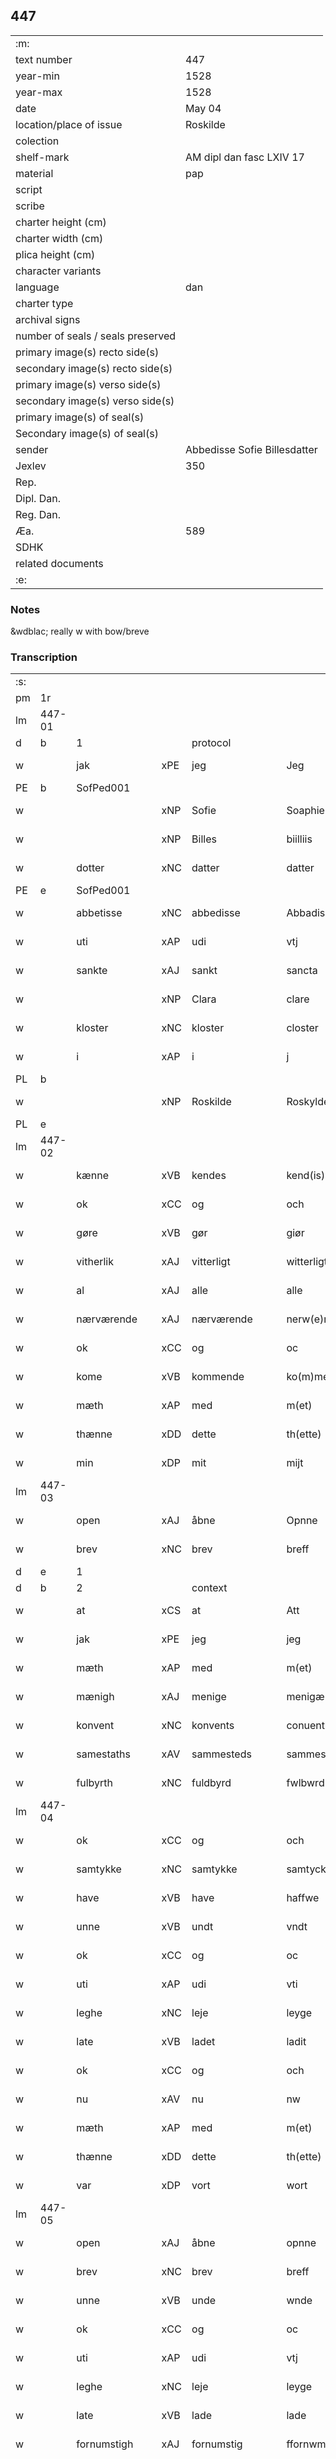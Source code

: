 ** 447

| :m:                               |                              |
| text number                       | 447                          |
| year-min                          | 1528                         |
| year-max                          | 1528                         |
| date                              | May 04                       |
| location/place of issue           | Roskilde                     |
| colection                         |                              |
| shelf-mark                        | AM dipl dan fasc LXIV 17     |
| material                          | pap                          |
| script                            |                              |
| scribe                            |                              |
| charter height (cm)               |                              |
| charter width (cm)                |                              |
| plica height (cm)                 |                              |
| character variants                |                              |
| language                          | dan                          |
| charter type                      |                              |
| archival signs                    |                              |
| number of seals / seals preserved |                              |
| primary image(s) recto side(s)    |                              |
| secondary image(s) recto side(s)  |                              |
| primary image(s) verso side(s)    |                              |
| secondary image(s) verso side(s)  |                              |
| primary image(s) of seal(s)       |                              |
| Secondary image(s) of seal(s)     |                              |
| sender                            | Abbedisse Sofie Billesdatter |
| Jexlev                            | 350                          |
| Rep.                              |                              |
| Dipl. Dan.                        |                              |
| Reg. Dan.                         |                              |
| Æa.                               | 589                          |
| SDHK                              |                              |
| related documents                 |                              |
| :e:                               |                              |

*** Notes
&wdblac; really w with bow/breve


*** Transcription
| :s: |        |               |     |               |   |                       |               |   |   |   |                 |     |   |   |    |               |          |          |  |    |    |    |    |
| pm  |     1r |               |     |               |   |                       |               |   |   |   |                 |     |   |   |    |               |          |          |  |    |    |    |    |
| lm  | 447-01 |               |     |               |   |                       |               |   |   |   |                 |     |   |   |    |               |          |          |  |    |    |    |    |
| d   | b      | 1             |     | protocol      |   |                       |               |   |   |   |                 |     |   |   |    |               |          |          |  |    |    |    |    |
| w   |        | jak           | xPE | jeg           |   | Jeg                   | Jeg           |   |   |   |                 | dan |   |   |    |        447-01 | 1:protocol |          |  |    |    |    |    |
| PE  |      b | SofPed001     |     |               |   |                       |               |   |   |   |                 |     |   |   |    |               |          |          |  |    |    |    |    |
| w   |        |               | xNP | Sofie         |   | Soaphie               | oaphie       |   |   |   |                 | dan |   |   |    |        447-01 | 1:protocol |          |  |2140|    |    |    |
| w   |        |               | xNP | Billes        |   | biilliis              | biillii      |   |   |   |                 | dan |   |   |    |        447-01 | 1:protocol |          |  |2140|    |    |    |
| w   |        | dotter        | xNC | datter        |   | datter                | datter        |   |   |   |                 | dan |   |   |    |        447-01 | 1:protocol |          |  |2140|    |    |    |
| PE  |      e | SofPed001     |     |               |   |                       |               |   |   |   |                 |     |   |   |    |               |          |          |  |    |    |    |    |
| w   |        | abbetisse     | xNC | abbedisse     |   | Abbadisee             | Abbadiſee     |   |   |   |                 | dan |   |   |    |        447-01 | 1:protocol |          |  |    |    |    |    |
| w   |        | uti           | xAP | udi           |   | vtj                   | vtj           |   |   |   |                 | dan |   |   |    |        447-01 | 1:protocol |          |  |    |    |    |    |
| w   |        | sankte        | xAJ | sankt         |   | sancta                | ſancta        |   |   |   |                 | dan |   |   |    |        447-01 | 1:protocol |          |  |    |    |    |    |
| w   |        |               | xNP | Clara         |   | clare                 | claꝛe         |   |   |   |                 | dan |   |   |    |        447-01 | 1:protocol |          |  |    |    |    |    |
| w   |        | kloster       | xNC | kloster       |   | closter               | cloſteꝛ       |   |   |   |                 | dan |   |   |    |        447-01 | 1:protocol |          |  |    |    |    |    |
| w   |        | i             | xAP | i             |   | j                     | ȷ             |   |   |   |                 | dan |   |   |    |        447-01 | 1:protocol |          |  |    |    |    |    |
| PL  |      b |               |     |               |   |                       |               |   |   |   |                 |     |   |   |    |               |          |          |  |    |    |    |    |
| w   |        |               | xNP | Roskilde      |   | Roskylde              | Roſkylde      |   |   |   |                 | dan |   |   |    |        447-01 | 1:protocol |          |  |    |    |2004|    |
| PL  |      e |               |     |               |   |                       |               |   |   |   |                 |     |   |   |    |               |          |          |  |    |    |    |    |
| lm  | 447-02 |               |     |               |   |                       |               |   |   |   |                 |     |   |   |    |               |          |          |  |    |    |    |    |
| w   |        | kænne         | xVB | kendes        |   | kend(is)              | ken          |   |   |   |                 | dan |   |   |    |        447-02 | 1:protocol |          |  |    |    |    |    |
| w   |        | ok            | xCC | og            |   | och                   | och           |   |   |   |                 | dan |   |   |    |        447-02 | 1:protocol |          |  |    |    |    |    |
| w   |        | gøre          | xVB | gør           |   | giør                  | giøꝛ          |   |   |   |                 | dan |   |   |    |        447-02 | 1:protocol |          |  |    |    |    |    |
| w   |        | vitherlik     | xAJ | vitterligt    |   | witterligt            | witteꝛligt    |   |   |   |                 | dan |   |   |    |        447-02 | 1:protocol |          |  |    |    |    |    |
| w   |        | al            | xAJ | alle          |   | alle                  | alle          |   |   |   |                 | dan |   |   |    |        447-02 | 1:protocol |          |  |    |    |    |    |
| w   |        | nærværende    | xAJ | nærværende    |   | nerw(e)rind(e)        | neꝛwꝛin     |   |   |   |                 | dan |   |   |    |        447-02 | 1:protocol |          |  |    |    |    |    |
| w   |        | ok            | xCC | og            |   | oc                    | oc            |   |   |   |                 | dan |   |   |    |        447-02 | 1:protocol |          |  |    |    |    |    |
| w   |        | kome          | xVB | kommende      |   | ko(m)mend(e)          | ko̅men        |   |   |   |                 | dan |   |   |    |        447-02 | 1:protocol |          |  |    |    |    |    |
| w   |        | mæth          | xAP | med           |   | m(et)                 | mꝫ            |   |   |   |                 | dan |   |   |    |        447-02 | 1:protocol |          |  |    |    |    |    |
| w   |        | thænne        | xDD | dette         |   | th(ette)              | thꝫͤ           |   |   |   |                 | dan |   |   |    |        447-02 | 1:protocol |          |  |    |    |    |    |
| w   |        | min           | xDP | mit           |   | mijt                  | mijt          |   |   |   |                 | dan |   |   |    |        447-02 | 1:protocol |          |  |    |    |    |    |
| lm  | 447-03 |               |     |               |   |                       |               |   |   |   |                 |     |   |   |    |               |          |          |  |    |    |    |    |
| w   |        | open          | xAJ | åbne          |   | Opnne                 | Opnne         |   |   |   |                 | dan |   |   |    |        447-03 | 1:protocol |          |  |    |    |    |    |
| w   |        | brev          | xNC | brev          |   | breff                 | bꝛeff         |   |   |   |                 | dan |   |   |    |        447-03 | 1:protocol |          |  |    |    |    |    |
| d   | e      | 1             |     |               |   |                       |               |   |   |   |                 |     |   |   |    |               |          |          |  |    |    |    |    |
| d   | b      | 2             |     | context       |   |                       |               |   |   |   |                 |     |   |   |    |               |          |          |  |    |    |    |    |
| w   |        | at            | xCS | at            |   | Att                   | Att           |   |   |   |                 | dan |   |   |    |        447-03 | 2:context |          |  |    |    |    |    |
| w   |        | jak           | xPE | jeg           |   | jeg                   | ȷeg           |   |   |   |                 | dan |   |   |    |        447-03 | 2:context |          |  |    |    |    |    |
| w   |        | mæth          | xAP | med           |   | m(et)                 | mꝫ            |   |   |   |                 | dan |   |   |    |        447-03 | 2:context |          |  |    |    |    |    |
| w   |        | mænigh        | xAJ | menige        |   | menigæ                | menigæ        |   |   |   |                 | dan |   |   |    |        447-03 | 2:context |          |  |    |    |    |    |
| w   |        | konvent       | xNC | konvents      |   | conuentz              | conŭentz      |   |   |   |                 | dan |   |   |    |        447-03 | 2:context |          |  |    |    |    |    |
| w   |        | samestaths    | xAV | sammesteds    |   | sammestedtz           | ſammeſtedtz   |   |   |   |                 | dan |   |   |    |        447-03 | 2:context |          |  |    |    |    |    |
| w   |        | fulbyrth      | xNC | fuldbyrd      |   | fwlbwrd(is)           | fwlbwꝛdꝭ      |   |   |   |                 | dan |   |   |    |        447-03 | 2:context |          |  |    |    |    |    |
| lm  | 447-04 |               |     |               |   |                       |               |   |   |   |                 |     |   |   |    |               |          |          |  |    |    |    |    |
| w   |        | ok            | xCC | og            |   | och                   | och           |   |   |   |                 | dan |   |   |    |        447-04 | 2:context |          |  |    |    |    |    |
| w   |        | samtykke      | xNC | samtykke      |   | samtycke              | ſamtÿcke      |   |   |   |                 | dan |   |   |    |        447-04 | 2:context |          |  |    |    |    |    |
| w   |        | have          | xVB | have          |   | haffwe                | haffwe        |   |   |   |                 | dan |   |   |    |        447-04 | 2:context |          |  |    |    |    |    |
| w   |        | unne          | xVB | undt          |   | vndt                  | vndt          |   |   |   |                 | dan |   |   |    |        447-04 | 2:context |          |  |    |    |    |    |
| w   |        | ok            | xCC | og            |   | oc                    | oc            |   |   |   |                 | dan |   |   |    |        447-04 | 2:context |          |  |    |    |    |    |
| w   |        | uti           | xAP | udi           |   | vti                   | vti           |   |   |   |                 | dan |   |   | =  |        447-04 | 2:context |          |  |    |    |    |    |
| w   |        | leghe         | xNC | leje          |   | leyge                 | leÿge         |   |   |   |                 | dan |   |   | == |        447-04 | 2:context |          |  |    |    |    |    |
| w   |        | late          | xVB | ladet         |   | ladit                 | ladit         |   |   |   |                 | dan |   |   |    |        447-04 | 2:context |          |  |    |    |    |    |
| w   |        | ok            | xCC | og            |   | och                   | och           |   |   |   |                 | dan |   |   |    |        447-04 | 2:context |          |  |    |    |    |    |
| w   |        | nu            | xAV | nu            |   | nw                    | n            |   |   |   |                 | dan |   |   |    |        447-04 | 2:context |          |  |    |    |    |    |
| w   |        | mæth          | xAP | med           |   | m(et)                 | mꝫ            |   |   |   |                 | dan |   |   |    |        447-04 | 2:context |          |  |    |    |    |    |
| w   |        | thænne        | xDD | dette         |   | th(ette)              | thꝫͤ           |   |   |   |                 | dan |   |   |    |        447-04 | 2:context |          |  |    |    |    |    |
| w   |        | var           | xDP | vort          |   | wort                  | woꝛt          |   |   |   |                 | dan |   |   |    |        447-04 | 2:context |          |  |    |    |    |    |
| lm  | 447-05 |               |     |               |   |                       |               |   |   |   |                 |     |   |   |    |               |          |          |  |    |    |    |    |
| w   |        | open          | xAJ | åbne          |   | opnne                 | opnne         |   |   |   |                 | dan |   |   |    |        447-05 | 2:context |          |  |    |    |    |    |
| w   |        | brev          | xNC | brev          |   | breff                 | bꝛeff         |   |   |   |                 | dan |   |   |    |        447-05 | 2:context |          |  |    |    |    |    |
| w   |        | unne          | xVB | unde          |   | wnde                  | wnde          |   |   |   |                 | dan |   |   |    |        447-05 | 2:context |          |  |    |    |    |    |
| w   |        | ok            | xCC | og            |   | oc                    | oc            |   |   |   |                 | dan |   |   |    |        447-05 | 2:context |          |  |    |    |    |    |
| w   |        | uti           | xAP | udi           |   | vtj                   | vtj           |   |   |   |                 | dan |   |   |    |        447-05 | 2:context |          |  |    |    |    |    |
| w   |        | leghe         | xNC | leje          |   | leyge                 | leÿge         |   |   |   |                 | dan |   |   |    |        447-05 | 2:context |          |  |    |    |    |    |
| w   |        | late          | xVB | lade          |   | lade                  | lade          |   |   |   |                 | dan |   |   |    |        447-05 | 2:context |          |  |    |    |    |    |
| w   |        | fornumstigh   | xAJ | fornumstig    |   | ffornwmstig           | ffoꝛnwmſtig   |   |   |   |                 | dan |   |   |    |        447-05 | 2:context |          |  |    |    |    |    |
| w   |        | man           | xNC | mand          |   | ma(n)dt               | ma̅dt          |   |   |   |                 | dan |   |   |    |        447-05 | 2:context |          |  |    |    |    |    |
| PE  |      b | JepNie002     |     |               |   |                       |               |   |   |   |                 |     |   |   |    |               |          |          |  |    |    |    |    |
| w   |        |               | xNP | Jep           |   | Jep                   | Jep           |   |   |   |                 | dan |   |   |    |        447-05 | 2:context |          |  |2141|    |    |    |
| w   |        |               | xNP | Nielsen       |   | nielsse(n)n           | nielße̅n       |   |   |   |                 | dan |   |   |    |        447-05 | 2:context |          |  |2141|    |    |    |
| PE  |      e | JepNie002     |     |               |   |                       |               |   |   |   |                 |     |   |   |    |               |          |          |  |    |    |    |    |
| lm  | 447-06 |               |     |               |   |                       |               |   |   |   |                 |     |   |   |    |               |          |          |  |    |    |    |    |
| w   |        | burghemæstere | xNC | borgmester    |   | borgem(e)st(e)r       | boꝛgem̅ſtꝛ     |   |   |   |                 | dan |   |   |    |        447-06 | 2:context |          |  |    |    |    |    |
| w   |        | i             | xAP | i             |   | i                     | i             |   |   |   |                 | dan |   |   |    |        447-06 | 2:context |          |  |    |    |    |    |
| PL  |      b |               |     |               |   |                       |               |   |   |   |                 |     |   |   |    |               |          |          |  |    |    |    |    |
| w   |        |               | xNP | Malmø         |   | malmø                 | malmø         |   |   |   |                 | dan |   |   |    |        447-06 | 2:context |          |  |    |    |2005|    |
| PL  |      e |               |     |               |   |                       |               |   |   |   |                 |     |   |   |    |               |          |          |  |    |    |    |    |
| w   |        | han           | xPE | hans          |   | hans                  | han          |   |   |   |                 | dan |   |   |    |        447-06 | 2:context |          |  |    |    |    |    |
| w   |        | husfrue       | xNC | husfrue       |   | hwsfrwe               | hwſfꝛwe       |   |   |   |                 | dan |   |   |    |        447-06 | 2:context |          |  |    |    |    |    |
| PE  |      b | EliXxx001     |     |               |   |                       |               |   |   |   |                 |     |   |   |    |               |          |          |  |    |    |    |    |
| w   |        |               | xNP | Elisabet      |   | elissabet             | elißabet      |   |   |   |                 | dan |   |   |    |        447-06 | 2:context |          |  |2142|    |    |    |
| PE  |      e | EliXxx001     |     |               |   |                       |               |   |   |   |                 |     |   |   |    |               |          |          |  |    |    |    |    |
| w   |        | thæn          | xPE | deres         |   | ther(is)              | theꝛꝭ         |   |   |   |                 | dan |   |   |    |        447-06 | 2:context |          |  |    |    |    |    |
| w   |        | barn          | xNC | børn          |   | børnn(n)              | bøꝛnn̅         |   |   |   |                 | dan |   |   |    |        447-06 | 2:context |          |  |    |    |    |    |
| w   |        | ok            | xCC | og            |   | och                   | och           |   |   |   |                 | dan |   |   |    |        447-06 | 2:context |          |  |    |    |    |    |
| w   |        | al            | xAJ | alle          |   | alle                  | alle          |   |   |   |                 | dan |   |   |    |        447-06 | 2:context |          |  |    |    |    |    |
| lm  | 447-07 |               |     |               |   |                       |               |   |   |   |                 |     |   |   |    |               |          |          |  |    |    |    |    |
| w   |        | thæn          | xPE | deres         |   | ther(is)              | theꝛꝭ         |   |   |   |                 | dan |   |   |    |        447-07 | 2:context |          |  |    |    |    |    |
| w   |        | san           | xAJ | sande         |   | sande                 | ſande         |   |   |   |                 | dan |   |   |    |        447-07 | 2:context |          |  |    |    |    |    |
| w   |        | ok            | xCC | og            |   | och                   | och           |   |   |   |                 | dan |   |   |    |        447-07 | 2:context |          |  |    |    |    |    |
| w   |        | ræt           | xAJ | rette         |   | rette                 | ꝛette         |   |   |   |                 | dan |   |   |    |        447-07 | 2:context |          |  |    |    |    |    |
| w   |        | arving        | xNC | arvinge       |   | arffwinge             | aꝛffinge     |   |   |   |                 | dan |   |   |    |        447-07 | 2:context |          |  |    |    |    |    |
| w   |        | til           | xAP | til           |   | tiill                 | tiill         |   |   |   |                 | dan |   |   |    |        447-07 | 2:context |          |  |    |    |    |    |
| w   |        | evigh         | xAJ | evig          |   | euig                  | eŭig          |   |   |   |                 | dan |   |   |    |        447-07 | 2:context |          |  |    |    |    |    |
| w   |        | tith          | xNC | tid           |   | tiidt                 | tiidt         |   |   |   |                 | dan |   |   |    |        447-07 | 2:context |          |  |    |    |    |    |
| w   |        | thæn          | xAT | den           |   | thenn(em)             | thenn̅         |   |   |   |                 | dan |   |   |    |        447-07 | 2:context |          |  |    |    |    |    |
| w   |        | en            | xPI | ene           |   | enn(e)                | enn̅ͤ           |   |   |   |                 | dan |   |   |    |        447-07 | 2:context |          |  |    |    |    |    |
| w   |        | æfter         | xAP | efter         |   | effter                | effteꝛ        |   |   |   |                 | dan |   |   |    |        447-07 | 2:context |          |  |    |    |    |    |
| w   |        | thæn          | xAT | den           |   | then(n)               | then̅          |   |   |   |                 | dan |   |   |    |        447-07 | 2:context |          |  |    |    |    |    |
| lm  | 447-08 |               |     |               |   |                       |               |   |   |   |                 |     |   |   |    |               |          |          |  |    |    |    |    |
| w   |        | anner         | xPI | anden         |   | Andenn(n)             | Andenn̅        |   |   |   |                 | dan |   |   |    |        447-08 | 2:context |          |  |    |    |    |    |
| w   |        | en            | xNA | en            |   | Eenn(e)               | Eenn         |   |   |   |                 | dan |   |   |    |        447-08 | 2:context |          |  |    |    |    |    |
| w   |        | var           | xDP | vor           |   | wor                   | woꝛ           |   |   |   |                 | dan |   |   |    |        447-08 | 2:context |          |  |    |    |    |    |
| w   |        | kloster       | xNC | klosters      |   | closter(is)           | cloſteꝛꝭ      |   |   |   |                 | dan |   |   |    |        447-08 | 2:context |          |  |    |    |    |    |
| w   |        | ok            | xCC | og            |   | och                   | och           |   |   |   |                 | dan |   |   |    |        447-08 | 2:context |          |  |    |    |    |    |
| w   |        | konvent       | xNC | konvents      |   | conuent(is)           | conŭentꝭ      |   |   |   |                 | dan |   |   |    |        447-08 | 2:context |          |  |    |    |    |    |
| w   |        | garth         | xNC | gård          |   | gordt                 | goꝛdt         |   |   |   |                 | dan |   |   |    |        447-08 | 2:context |          |  |    |    |    |    |
| w   |        | hus           | xNC | hus           |   | hwss                  | hwſſ          |   |   |   |                 | dan |   |   |    |        447-08 | 2:context |          |  |    |    |    |    |
| w   |        | jorth         | xNC | jord          |   | jordt                 | ȷoꝛdt         |   |   |   |                 | dan |   |   |    |        447-08 | 2:context |          |  |    |    |    |    |
| w   |        | ok            | xCC | og            |   | oc                    | oc            |   |   |   |                 | dan |   |   |    |        447-08 | 2:context |          |  |    |    |    |    |
| w   |        | grund         | xNC | grund         |   | grwnd                 | grnd         |   |   |   |                 | dan |   |   |    |        447-08 | 2:context |          |  |    |    |    |    |
| lm  | 447-09 |               |     |               |   |                       |               |   |   |   |                 |     |   |   |    |               |          |          |  |    |    |    |    |
| w   |        | ligje         | xVB | liggende      |   | liggend(e)            | liggen       |   |   |   |                 | dan |   |   |    |        447-09 | 2:context |          |  |    |    |    |    |
| w   |        | væster        | xAV | vester        |   | west(er)              | weſt         |   |   |   |                 | dan |   |   |    |        447-09 | 2:context |          |  |    |    |    |    |
| w   |        | uti           | xAP | udi           |   | vtj                   | vtj           |   |   |   |                 | dan |   |   |    |        447-09 | 2:context |          |  |    |    |    |    |
| PL  |      b |               |     |               |   |                       |               |   |   |   |                 |     |   |   |    |               |          |          |  |    |    |    |    |
| w   |        |               | xNP | Malmø         |   | malmø                 | malmø         |   |   |   |                 | dan |   |   |    |        447-09 | 2:context |          |  |    |    |2006|    |
| PL  |      e |               |     |               |   |                       |               |   |   |   |                 |     |   |   |    |               |          |          |  |    |    |    |    |
| w   |        | østen         | xAV | østen         |   | østenn(n)             | øſtenn̅        |   |   |   |                 | dan |   |   |    |        447-09 | 2:context |          |  |    |    |    |    |
| w   |        | næst          | xAV | næst          |   | nest                  | neſt          |   |   |   |                 | dan |   |   |    |        447-09 | 2:context |          |  |    |    |    |    |
| w   |        | uptil         | xAP | optil         |   | optiill               | optiill       |   |   |   |                 | dan |   |   |    |        447-09 | 2:context |          |  |    |    |    |    |
| w   |        | sankte        | xAJ | sankt         |   | sancta                | ſancta        |   |   |   |                 | dan |   |   |    |        447-09 | 2:context |          |  |    |    |    |    |
| w   |        |               | xNP | Katherine     |   | kathe(ri)ne           | kathene      |   |   |   |                 | dan |   |   |    |        447-09 | 2:context |          |  |    |    |    |    |
| w   |        | garth         | xNC | gård          |   | gordt                 | goꝛdt         |   |   |   |                 | dan |   |   |    |        447-09 | 2:context |          |  |    |    |    |    |
| lm  | 447-10 |               |     |               |   |                       |               |   |   |   |                 |     |   |   |    |               |          |          |  |    |    |    |    |
| w   |        | ok            | xCC | og            |   | oc                    | oc            |   |   |   |                 | dan |   |   |    |        447-10 | 2:context |          |  |    |    |    |    |
| w   |        | halde         | xVB | holder        |   | holler                | holler        |   |   |   |                 | dan |   |   |    |        447-10 | 2:context |          |  |    |    |    |    |
| w   |        | uti           | xAP | udi           |   | vtj                   | vtj           |   |   |   |                 | dan |   |   |    |        447-10 | 2:context |          |  |    |    |    |    |
| w   |        | sunner        | xAJ | sønder        |   | synn(er)              | ſynn         |   |   |   |                 | dan |   |   |    |        447-10 | 2:context |          |  |    |    |    |    |
| w   |        | længth        | xNC | længde        |   | lengdt                | lengdt        |   |   |   |                 | dan |   |   |    |        447-10 | 2:context |          |  |    |    |    |    |
| w   |        | ok            | xCC | og            |   | oc                    | oc            |   |   |   |                 | dan |   |   |    |        447-10 | 2:context |          |  |    |    |    |    |
| w   |        | breth         | xNC | bredde        |   | bredt                 | bꝛedt         |   |   |   |                 | dan |   |   |    |        447-10 | 2:context |          |  |    |    |    |    |
| w   |        | æfter         | xAV | efter         |   | effther               | effther       |   |   |   |                 | dan |   |   |    |        447-10 | 2:context |          |  |    |    |    |    |
| w   |        | sum           | xAV | som           |   | ssom                  | ßo           |   |   |   |                 | dan |   |   |    |        447-10 | 2:context |          |  |    |    |    |    |
| w   |        | thæn          | xAT | de            |   | the                   | the           |   |   |   |                 | dan |   |   |    |        447-10 | 2:context |          |  |    |    |    |    |
| w   |        | gamel         | xAJ | gamle         |   | gamle                 | gamle         |   |   |   |                 | dan |   |   |    |        447-10 | 2:context |          |  |    |    |    |    |
| w   |        | brev          | xNC | brev          |   | breff                 | bꝛeff         |   |   |   |                 | dan |   |   |    |        447-10 | 2:context |          |  |    |    |    |    |
| lm  | 447-11 |               |     |               |   |                       |               |   |   |   |                 |     |   |   |    |               |          |          |  |    |    |    |    |
| w   |        | thær          | xAV | der           |   | th(e)r                | th̅ꝛ           |   |   |   |                 | dan |   |   |    |        447-11 | 2:context |          |  |    |    |    |    |
| w   |        | upa           | xAP | opå           |   | wppaa                 | wppaa         |   |   |   |                 | dan |   |   |    |        447-11 | 2:context |          |  |    |    |    |    |
| w   |        | gøre          | xVB | gård          |   | giord                 | gioꝛd         |   |   |   |                 | dan |   |   |    |        447-11 | 2:context |          |  |    |    |    |    |
| w   |        | være          | xVB | ere           |   | ær(e)                 | ær           |   |   |   |                 | dan |   |   |    |        447-11 | 2:context |          |  |    |    |    |    |
| w   |        | ytermere      | xAJ | ydermere      |   | yd(er)mer(e)          | ÿdmeꝛ       |   |   |   |                 | dan |   |   |    |        447-11 | 2:context |          |  |    |    |    |    |
| w   |        | innehalde     | xVB | indeholder    |   | Indeholler            | Indeholleꝛ    |   |   |   |                 | dan |   |   |    |        447-11 | 2:context |          |  |    |    |    |    |
| w   |        | utvise        | xVB | udvise        |   | vtuise                | vtŭiſe        |   |   |   |                 | dan |   |   |    |        447-11 | 2:context |          |  |    |    |    |    |
| w   |        | ok            | xCC | og            |   | oc                    | oc            |   |   |   |                 | dan |   |   |    |        447-11 | 2:context |          |  |    |    |    |    |
| w   |        | forklare      | xVB | forklarer     |   | forclar(er)           | foꝛclaꝛ      |   |   |   |                 | dan |   |   |    |        447-11 | 2:context |          |  |    |    |    |    |
| w   |        | vither        | xAP | ved           |   | vedt                  | vedt          |   |   |   |                 | dan |   |   |    |        447-11 | 2:context |          |  |    |    |    |    |
| w   |        | svadan        | xAJ | sådanne       |   | sodann(ne)            | ſodann̅ͤ        |   |   |   |                 | dan |   |   |    |        447-11 | 2:context |          |  |    |    |    |    |
| lm  | 447-12 |               |     |               |   |                       |               |   |   |   |                 |     |   |   |    |               |          |          |  |    |    |    |    |
| w   |        | fororth       | xNC | forord        |   | forordt               | foꝛoꝛdt       |   |   |   |                 | dan |   |   |    |        447-12 | 2:context |          |  |    |    |    |    |
| w   |        | artikel       | xNC | artikel       |   | Artyckle              | Aꝛtÿckle      |   |   |   |                 | dan |   |   |    |        447-12 | 2:context |          |  |    |    |    |    |
| w   |        | ok            | xCC | og            |   | oc                    | oc            |   |   |   |                 | dan |   |   |    |        447-12 | 2:context |          |  |    |    |    |    |
| w   |        | vilkor        | xNC | vilkår        |   | wiilkor               | wiilkoꝛ       |   |   |   |                 | dan |   |   |    |        447-12 | 2:context |          |  |    |    |    |    |
| w   |        | sum           | xRP | som           |   | som                   | ſo           |   |   |   |                 | dan |   |   |    |        447-12 | 2:context |          |  |    |    |    |    |
| w   |        | hær           | xAV | her           |   | h(er)                 | h            |   |   |   |                 | dan |   |   |    |        447-12 | 2:context |          |  |    |    |    |    |
| w   |        | æfter         | xAV | efter         |   | effth(e)r             | effth̅ꝛ        |   |   |   |                 | dan |   |   |    |        447-12 | 2:context |          |  |    |    |    |    |
| w   |        | fylghje       | xVB | følger        |   | folger                | folgeꝛ        |   |   |   |                 | dan |   |   |    |        447-12 | 2:context |          |  |    |    |    |    |
| w   |        | fyrst         | xAV | først         |   | fførst                | fføꝛſt        |   |   |   |                 | dan |   |   |    |        447-12 | 2:context |          |  |    |    |    |    |
| w   |        | at            | xCS | at            |   | At                    | At            |   |   |   |                 | dan |   |   |    |        447-12 | 2:context |          |  |    |    |    |    |
| w   |        | fornævnd      | xAJ | fornævnte     |   | for(nefnde)           | foꝛᷠᷠͤ           |   |   |   | bar over nn-sup | dan |   |   |    |        447-12 | 2:context |          |  |    |    |    |    |
| lm  | 447-13 |               |     |               |   |                       |               |   |   |   |                 |     |   |   |    |               |          |          |  |    |    |    |    |
| PE  |      b | JepNie002     |     |               |   |                       |               |   |   |   |                 |     |   |   |    |               |          |          |  |    |    |    |    |
| w   |        |               | xNP | Jep           |   | Jep                   | Jep           |   |   |   |                 | dan |   |   |    |        447-13 | 2:context |          |  |2143|    |    |    |
| w   |        |               | xNP | Nielsen       |   | nielsss(e)nn          | nielſß̅nn      |   |   |   |                 | dan |   |   |    |        447-13 | 2:context |          |  |2143|    |    |    |
| PE  |      e | JepNie002     |     |               |   |                       |               |   |   |   |                 |     |   |   |    |               |          |          |  |    |    |    |    |
| w   |        | han           | xPE | hans          |   | hans                  | han          |   |   |   |                 | dan |   |   |    |        447-13 | 2:context |          |  |    |    |    |    |
| w   |        | husfrue       | xNC | husfrue       |   | hwsfrue               | hwſfꝛŭe       |   |   |   |                 | dan |   |   |    |        447-13 | 2:context |          |  |    |    |    |    |
| w   |        | barn          | xNC | børn          |   | børnn(n)              | bøꝛnn        |   |   |   |                 | dan |   |   |    |        447-13 | 2:context |          |  |    |    |    |    |
| w   |        | ok            | xCC | og            |   | oc                    | oc            |   |   |   |                 | dan |   |   |    |        447-13 | 2:context |          |  |    |    |    |    |
| w   |        | forberørd     | xAJ | forberørte    |   | forberørde            | foꝛbeꝛøꝛde    |   |   |   |                 | dan |   |   |    |        447-13 | 2:context |          |  |    |    |    |    |
| w   |        | arving        | xNC | arvinge       |   | Arffwinge             | Aꝛffwinge     |   |   |   |                 | dan |   |   |    |        447-13 | 2:context |          |  |    |    |    |    |
| w   |        | thæn          | xAT | den           |   | th(e)nn               | thn̅n          |   |   |   |                 | dan |   |   |    |        447-13 | 2:context |          |  |    |    |    |    |
| w   |        | en            | xPI | ene           |   | enn(ne)               | enn̅ͤ           |   |   |   |                 | dan |   |   |    |        447-13 | 2:context |          |  |    |    |    |    |
| lm  | 447-14 |               |     |               |   |                       |               |   |   |   |                 |     |   |   |    |               |          |          |  |    |    |    |    |
| w   |        | æfter         | xAP | efter         |   | effth(e)r             | effth̅ꝛ        |   |   |   |                 | dan |   |   |    |        447-14 | 2:context |          |  |    |    |    |    |
| w   |        | thæn          | xAT | den           |   | th(e)nn               | thnn̅          |   |   |   |                 | dan |   |   |    |        447-14 | 2:context |          |  |    |    |    |    |
| w   |        | anner         | xPI | anden         |   | Andenn(n)             | Andenn       |   |   |   |                 | dan |   |   |    |        447-14 | 2:context |          |  |    |    |    |    |
| w   |        | til           | xAP | til           |   | tiill                 | tiill         |   |   |   |                 | dan |   |   |    |        447-14 | 2:context |          |  |    |    |    |    |
| w   |        | evigh         | xAJ | evig          |   | euig                  | eŭig          |   |   |   |                 | dan |   |   |    |        447-14 | 2:context |          |  |    |    |    |    |
| w   |        | tith          | xNC | tid           |   | tiidt                 | tiidt         |   |   |   |                 | dan |   |   |    |        447-14 | 2:context |          |  |    |    |    |    |
| w   |        | skule         | xVB | skulle        |   | skwlle                | ſklle        |   |   |   |                 | dan |   |   |    |        447-14 | 2:context |          |  |    |    |    |    |
| w   |        | give          | xVB | give          |   | gyffue                | gÿffŭe        |   |   |   |                 | dan |   |   |    |        447-14 | 2:context |          |  |    |    |    |    |
| w   |        | jak           | xPE | mig           |   | meg                   | meg           |   |   |   |                 | dan |   |   |    |        447-14 | 2:context |          |  |    |    |    |    |
| w   |        | æller         | xCC | eller         |   | ell(e)r               | el̅lꝛ          |   |   |   |                 | dan |   |   |    |        447-14 | 2:context |          |  |    |    |    |    |
| w   |        | min           | xDP | mine          |   | mynn(ne)              | mÿnn̅ͤ          |   |   |   |                 | dan |   |   |    |        447-14 | 2:context |          |  |    |    |    |    |
| lm  | 447-15 |               |     |               |   |                       |               |   |   |   |                 |     |   |   |    |               |          |          |  |    |    |    |    |
| w   |        | æfterkomende  | xNC | efterkommende |   | effterkomme(n)de      | effteꝛkom̅mede |   |   |   |                 | dan |   |   |    |        447-15 | 2:context |          |  |    |    |    |    |
| w   |        | abbetisse     | xNC | abbedisser    |   | abbadiseer            | abbadiſeer    |   |   |   |                 | dan |   |   |    |        447-15 | 2:context |          |  |    |    |    |    |
| w   |        | uti           | xAP | udi           |   | vtj                   | vtj           |   |   |   |                 | dan |   |   |    |        447-15 | 2:context |          |  |    |    |    |    |
| w   |        | forskreven    | xAJ | forskrevne    |   | forsc(reffne)         | foꝛſcꝭᷠͤ        |   |   |   |                 | dan |   |   |    |        447-15 | 2:context |          |  |    |    |    |    |
| w   |        | kloster       | xNC | kloster       |   | clost(er)             | cloſt        |   |   |   |                 | dan |   |   |    |        447-15 | 2:context |          |  |    |    |    |    |
| w   |        | til           | xAP | til           |   | tiill                 | tiill         |   |   |   |                 | dan |   |   |    |        447-15 | 2:context |          |  |    |    |    |    |
| w   |        | arlik         | xAJ | årligt        |   | orliigt               | oꝛliigt       |   |   |   |                 | dan |   |   |    |        447-15 | 2:context |          |  |    |    |    |    |
| w   |        | landgilde     | xNC | landgilde     |   | landgiille            | landgiille    |   |   |   |                 | dan |   |   |    |        447-15 | 2:context |          |  |    |    |    |    |
| w   |        | halvthrithje  | xNA | halvtredje    |   | hallfftrediæ          | hallfftꝛediæ  |   |   |   |                 | dan |   |   |    |        447-15 | 2:context |          |  |    |    |    |    |
| lm  | 447-16 |               |     |               |   |                       |               |   |   |   |                 |     |   |   |    |               |          |          |  |    |    |    |    |
| w   |        | mark          | xNC | mark          |   | m(ark)                | mꝭ            |   |   |   |                 | dan |   |   |    |        447-16 | 2:context |          |  |    |    |    |    |
| w   |        | dansk         | xAJ | danske        |   | da(n)ske              | da̅ſke         |   |   |   |                 | dan |   |   |    |        447-16 | 2:context |          |  |    |    |    |    |
| w   |        | svadan        | xAJ | sådanne       |   | sadann(n)             | adann̅        |   |   |   |                 | dan |   |   |    |        447-16 | 2:context |          |  |    |    |    |    |
| w   |        | mynt          | xNC | mønt          |   | [m]ynt                | [m]ÿnt        |   |   |   |                 | dan |   |   |    |        447-16 | 2:context |          |  |    |    |    |    |
| w   |        | sum           | xRP | som           |   | som                   | ſo           |   |   |   |                 | dan |   |   |    |        447-16 | 2:context |          |  |    |    |    |    |
| w   |        | kuning        | xNC | kongen        |   | konni(n)genn(n)       | konni̅genn̅     |   |   |   |                 | dan |   |   |    |        447-16 | 2:context |          |  |    |    |    |    |
| w   |        | af            | xAP | af            |   | aff                   | aff           |   |   |   |                 | dan |   |   |    |        447-16 | 2:context |          |  |    |    |    |    |
| PL  |      b |               |     |               |   |                       |               |   |   |   |                 |     |   |   |    |               |          |          |  |    |    |    |    |
| w   |        |               | xNP | Danmark       |   | da(n)marck            | da̅maꝛck       |   |   |   |                 | dan |   |   |    |        447-16 | 2:context |          |  |    |    |2007|    |
| PL  |      e |               |     |               |   |                       |               |   |   |   |                 |     |   |   |    |               |          |          |  |    |    |    |    |
| w   |        | take          | xVB | tager         |   | tager                 | tageꝛ         |   |   |   |                 | dan |   |   |    |        447-16 | 2:context |          |  |    |    |    |    |
| w   |        | ok            | xCC | og            |   | och                   | och           |   |   |   |                 | dan |   |   |    |        447-16 | 2:context |          |  |    |    |    |    |
| lm  | 447-17 |               |     |               |   |                       |               |   |   |   |                 |     |   |   |    |               |          |          |  |    |    |    |    |
| w   |        | anname        | xVB | annammer      |   | An(n)amer             | Ana̅mer        |   |   |   |                 | dan |   |   |    |        447-17 | 2:context |          |  |    |    |    |    |
| w   |        | til           | xAP | til           |   | tiill                 | tiill         |   |   |   |                 | dan |   |   |    |        447-17 | 2:context |          |  |    |    |    |    |
| w   |        | sin           | xDP | sin           |   | synn                  | ſynn          |   |   |   |                 | dan |   |   |    |        447-17 | 2:context |          |  |    |    |    |    |
| w   |        | arlik         | xAJ | årlige        |   | aarliige              | aaꝛliige      |   |   |   |                 | dan |   |   |    |        447-17 | 2:context |          |  |    |    |    |    |
| w   |        | skat          | xNC | skat          |   | skatt                 | ſkatt         |   |   |   |                 | dan |   |   |    |        447-17 | 2:context |          |  |    |    |    |    |
| w   |        | ok            | xCC | og            |   | ock                   | ock           |   |   |   |                 | dan |   |   |    |        447-17 | 2:context |          |  |    |    |    |    |
| w   |        | thæn          | xPE | dem           |   | thenno(m)m            | thenno̅m       |   |   |   |                 | dan |   |   |    |        447-17 | 2:context |          |  |    |    |    |    |
| w   |        | til           | xAP | til           |   | tiill                 | tiill         |   |   |   |                 | dan |   |   |    |        447-17 | 2:context |          |  |    |    |    |    |
| w   |        | goth          | xAJ | gode          |   | gode                  | gode          |   |   |   |                 | dan |   |   |    |        447-17 | 2:context |          |  |    |    |    |    |
| w   |        | rethe         | xNC | rede          |   | rede                  | ꝛede          |   |   |   |                 | dan |   |   |    |        447-17 | 2:context |          |  |    |    |    |    |
| w   |        | hvær          | xDD | hvert         |   | hwert                 | hweꝛt         |   |   |   |                 | dan |   |   |    |        447-17 | 2:context |          |  |    |    |    |    |
| w   |        | ar            | xNC | år            |   | aar                   | aaꝛ           |   |   |   |                 | dan |   |   |    |        447-17 | 2:context |          |  |    |    |    |    |
| lm  | 447-18 |               |     |               |   |                       |               |   |   |   |                 |     |   |   |    |               |          |          |  |    |    |    |    |
| w   |        | rethelik      | xAV | redeligen     |   | redeligenn(n)         | ꝛedeligenn̅    |   |   |   |                 | dan |   |   |    |        447-18 | 2:context |          |  |    |    |    |    |
| w   |        | utgive        | xVB | udgive        |   | vtgiffue              | vtgiffŭe      |   |   |   |                 | dan |   |   |    |        447-18 | 2:context |          |  |    |    |    |    |
| w   |        | ok            | xCC | og            |   | oc                    | oc            |   |   |   |                 | dan |   |   |    |        447-18 | 2:context |          |  |    |    |    |    |
| w   |        | væl+betale    | xVB | velbetale     |   | welbetalle            | welbetalle    |   |   |   |                 | dan |   |   |    |        447-18 | 2:context |          |  |    |    |    |    |
| w   |        | um            | xAP | om            |   | om                    | o            |   |   |   |                 | dan |   |   |    |        447-18 | 2:context |          |  |    |    |    |    |
| w   |        | sankte        | xAJ | sankt         |   | sancte                | ſancte        |   |   |   |                 | dan |   |   |    |        447-18 | 2:context |          |  |    |    |    |    |
| w   |        |               | xNP | Mikkels       |   | michels               | michel       |   |   |   |                 | dan |   |   |    |        447-18 | 2:context |          |  |    |    |    |    |
| w   |        | dagh          | xNC | dag           |   | dag                   | dag           |   |   |   |                 | dan |   |   |    |        447-18 | 2:context |          |  |    |    |    |    |
| p   |        |               |     |               |   | /                     | /             |   |   |   |                 | dan |   |   |    |        447-18 | 2:context |          |  |    |    |    |    |
| w   |        | ok            | xCC | og            |   | ock                   | ock           |   |   |   |                 | dan |   |   |    |        447-18 | 2:context |          |  |    |    |    |    |
| w   |        | skule         | xVB | skulle        |   | skwlle                | ſkwlle        |   |   |   |                 | dan |   |   |    |        447-18 | 2:context |          |  |    |    |    |    |
| w   |        | thæn          | xPE | de            |   | the                   | the           |   |   |   |                 | dan |   |   |    |        447-18 | 2:context |          |  |    |    |    |    |
| w   |        | thærutyver    | xAV | derudover     |   | th(e)r ¦vtoffwer      | thꝛ̅ ¦vtoffweꝛ |   |   |   |                 | dan |   |   |    | 447-18—447-19 | 2:context |          |  |    |    |    |    |
| w   |        | halde         | xVB | holde         |   | holde                 | holde         |   |   |   |                 | dan |   |   |    |        447-19 | 2:context |          |  |    |    |    |    |
| w   |        | forskreven    | xAJ | forskrevne    |   | [for]scr(effne)       | [foꝛ]ſcꝛꝭͫͤ    |   |   |   |                 | dan |   |   |    |        447-19 | 2:context |          |  |    |    |    |    |
| w   |        | garth         | xNC | gård          |   | gordt                 | goꝛdt         |   |   |   |                 | dan |   |   |    |        447-19 | 2:context |          |  |    |    |    |    |
| w   |        | ok            | xCC | og            |   | oc                    | oc            |   |   |   |                 | dan |   |   |    |        447-19 | 2:context |          |  |    |    |    |    |
| w   |        | grund         | xNC | grund         |   | grundt                | gꝛŭndt        |   |   |   |                 | dan |   |   |    |        447-19 | 2:context |          |  |    |    |    |    |
| w   |        | væl           | xAV | vel           |   | well                  | well          |   |   |   |                 | dan |   |   |    |        447-19 | 2:context |          |  |    |    |    |    |
| w   |        | bygje         | xVB | bygt          |   | bydgt                 | bÿdgt         |   |   |   |                 | dan |   |   |    |        447-19 | 2:context |          |  |    |    |    |    |
| w   |        | ok            | xCC | og            |   | oc                    | oc            |   |   |   |                 | dan |   |   |    |        447-19 | 2:context |          |  |    |    |    |    |
| w   |        | færthigh      | xAJ | færdig        |   | ferdiig               | feꝛdiig       |   |   |   |                 | dan |   |   |    |        447-19 | 2:context |          |  |    |    |    |    |
| w   |        | mæth          | xAP | med           |   | m(et)                 | mꝫ            |   |   |   |                 | dan |   |   |    |        447-19 | 2:context |          |  |    |    |    |    |
| w   |        | goth          | xAJ | god           |   | godth                 | godth         |   |   |   |                 | dan |   |   |    |        447-19 | 2:context |          |  |    |    |    |    |
| lm  | 447-20 |               |     |               |   |                       |               |   |   |   |                 |     |   |   |    |               |          |          |  |    |    |    |    |
| w   |        | køpstath      | xNC | købsteds      |   | kiøpstetz(e)          | kiøpſtetzͤ     |   |   |   |                 | dan |   |   |    |        447-20 | 2:context |          |  |    |    |    |    |
| w   |        |               | XX  |               |   | byg0000               | byg0000       |   |   |   |                 | dan |   |   |    |        447-20 | 2:context |          |  |    |    |    |    |
| w   |        | ok            | xCC | og            |   | ock                   | ock           |   |   |   |                 | dan |   |   |    |        447-20 | 2:context |          |  |    |    |    |    |
| w   |        | kvit          | xAJ | kvit          |   | qwit                  | qwit          |   |   |   |                 | dan |   |   |    |        447-20 | 2:context |          |  |    |    |    |    |
| w   |        | ok            | xCC | og            |   | ock                   | ock           |   |   |   |                 | dan |   |   |    |        447-20 | 2:context |          |  |    |    |    |    |
| w   |        | fri           | xAJ | fri           |   | frij                  | frij          |   |   |   |                 | dan |   |   |    |        447-20 | 2:context |          |  |    |    |    |    |
| w   |        | fore          | xAP | fore          |   | for(e)                | foꝛ          |   |   |   |                 | dan |   |   |    |        447-20 | 2:context |          |  |    |    |    |    |
| w   |        | al            | xAJ | alle          |   | alle                  | alle          |   |   |   |                 | dan |   |   |    |        447-20 | 2:context |          |  |    |    |    |    |
| w   |        | kununglik     | xAJ | kongelige     |   | kongelige             | kongelige     |   |   |   |                 | dan |   |   |    |        447-20 | 2:context |          |  |    |    |    |    |
| w   |        | ok            | xCC | og            |   | oc                    | oc            |   |   |   |                 | dan |   |   |    |        447-20 | 2:context |          |  |    |    |    |    |
| w   |        | by            | xNC | bys           |   | byes                  | bÿe          |   |   |   |                 | dan |   |   |    |        447-20 | 2:context |          |  |    |    |    |    |
| w   |        | thynge        | xNC | tynger        |   | tynger                | tÿngeꝛ        |   |   |   |                 | dan |   |   |    |        447-20 | 2:context |          |  |    |    |    |    |
| p   |        |               |     |               |   | /                     | /             |   |   |   |                 | dan |   |   |    |        447-20 | 2:context |          |  |    |    |    |    |
| w   |        | ok            | xCC | og            |   | ock                   | ock           |   |   |   |                 | dan |   |   |    |        447-20 | 2:context |          |  |    |    |    |    |
| lm  | 447-21 |               |     |               |   |                       |               |   |   |   |                 |     |   |   |    |               |          |          |  |    |    |    |    |
| w   |        | nar           | xCS | når           |   | naer                  | naeꝛ          |   |   |   |                 | dan |   |   |    |        447-21 | 2:context |          |  |    |    |    |    |
| w   |        | sum           | xAV | som           |   | som                   | ſo           |   |   |   |                 | dan |   |   |    |        447-21 | 2:context |          |  |    |    |    |    |
| w   |        | forskreven    | xAJ | forskrevne    |   | forscr(reffne)        | foꝛſcꝛꝭͩͤ       |   |   |   |                 | dan |   |   |    |        447-21 | 2:context |          |  |    |    |    |    |
| PE  |      b | JepNie002     |     |               |   |                       |               |   |   |   |                 |     |   |   |    |               |          |          |  |    |    |    |    |
| w   |        |               | xNP | Jep           |   | Jep                   | Jep           |   |   |   |                 | dan |   |   |    |        447-21 | 2:context |          |  |2144|    |    |    |
| w   |        |               | xNP | Nielsen       |   | nielsss(e)nn          | nielſßnn̅      |   |   |   |                 | dan |   |   |    |        447-21 | 2:context |          |  |2144|    |    |    |
| PE  |      e | JepNie002     |     |               |   |                       |               |   |   |   |                 |     |   |   |    |               |          |          |  |    |    |    |    |
| w   |        | han           | xPE | hans          |   | hans                  | han          |   |   |   |                 | dan |   |   |    |        447-21 | 2:context |          |  |    |    |    |    |
| w   |        | husfrue       | xNC | husfrue       |   | husfrwe               | hűſfꝛe       |   |   |   |                 | dan |   |   |    |        447-21 | 2:context |          |  |    |    |    |    |
| w   |        | barn          | xNC | børn          |   | børnn(n)              | bøꝛnn̅         |   |   |   |                 | dan |   |   |    |        447-21 | 2:context |          |  |    |    |    |    |
| w   |        | æller         | xCC | eller         |   | ell(e)r               | el̅lꝛ          |   |   |   |                 | dan |   |   |    |        447-21 | 2:context |          |  |    |    |    |    |
| w   |        | san           | xAJ | sande         |   | sande                 | ſande         |   |   |   |                 | dan |   |   |    |        447-21 | 2:context |          |  |    |    |    |    |
| w   |        | arving        | xNC | arvinge       |   | arffwin¦ge            | aꝛffwin¦ge    |   |   |   |                 | dan |   |   |    | 447-21—447-22 | 2:context |          |  |    |    |    |    |
| w   |        | fa            | xVB | fange         |   | fange                 | fange         |   |   |   |                 | dan |   |   |    |        447-22 | 2:context |          |  |    |    |    |    |
| w   |        | bygje         | xVB | bygt          |   | bygdt                 | bÿgdt         |   |   |   |                 | dan |   |   |    |        447-22 | 2:context |          |  |    |    |    |    |
| w   |        | noker         | xDD | nogen         |   | nogenn(n)             | nogenn̅        |   |   |   |                 | dan |   |   |    |        447-22 | 2:context |          |  |    |    |    |    |
| w   |        | mærkelik      | xAJ | mærkelig      |   | merckelig             | meꝛckelig     |   |   |   |                 | dan |   |   |    |        447-22 | 2:context |          |  |    |    |    |    |
| w   |        | bygning       | xNC | bygninger     |   | bygning(er)           | bÿgning      |   |   |   |                 | dan |   |   |    |        447-22 | 2:context |          |  |    |    |    |    |
| w   |        | upa           | xAP | på            |   | poo                   | poo           |   |   |   |                 | dan |   |   |    |        447-22 | 2:context |          |  |    |    |    |    |
| w   |        | fornævnd      | xAJ | fornævnte     |   | for(nefnde)           | foꝛᷠͤ           |   |   |   |                 | dan |   |   |    |        447-22 | 2:context |          |  |    |    |    |    |
| w   |        | garth         | xNC | gård          |   | gordt                 | goꝛdt         |   |   |   |                 | dan |   |   |    |        447-22 | 2:context |          |  |    |    |    |    |
| w   |        | ok            | xCC | og            |   | ock                   | ock           |   |   |   |                 | dan |   |   |    |        447-22 | 2:context |          |  |    |    |    |    |
| w   |        | thrængje      | xVB | trænges       |   | treng(is)             | tꝛengꝭ        |   |   |   |                 | dan |   |   |    |        447-22 | 2:context |          |  |    |    |    |    |
| lm  | 447-23 |               |     |               |   |                       |               |   |   |   |                 |     |   |   |    |               |          |          |  |    |    |    |    |
| w   |        | thæn          | xPE | dem           |   | th(e)m                | th̅           |   |   |   |                 | dan |   |   |    |        447-23 | 2:context |          |  |    |    |    |    |
| w   |        | til           | xAP | til           |   | tiill                 | tiill         |   |   |   |                 | dan |   |   |    |        447-23 | 2:context |          |  |    |    |    |    |
| w   |        | at            | xIM | at            |   | at                    | at            |   |   |   |                 | dan |   |   |    |        447-23 | 2:context |          |  |    |    |    |    |
| w   |        | sælje         | xVB | sælge         |   | selge                 | ſelge         |   |   |   |                 | dan |   |   |    |        447-23 | 2:context |          |  |    |    |    |    |
| w   |        | thæn          | xPE | deres         |   | ther(is)              | theꝛꝭ         |   |   |   |                 | dan |   |   |    |        447-23 | 2:context |          |  |    |    |    |    |
| w   |        | bygning       | xNC | bygning       |   | bygny(n)g             | bÿgnÿ̅g        |   |   |   |                 | dan |   |   |    |        447-23 | 2:context |          |  |    |    |    |    |
| w   |        | fore          | xAP | fore          |   | ffor(e)               | ffoꝛ         |   |   |   |                 | dan |   |   |    |        447-23 | 2:context |          |  |    |    |    |    |
| w   |        | noker         | xDD | nogen         |   | nogenn(n)             | nogenn̅        |   |   |   |                 | dan |   |   |    |        447-23 | 2:context |          |  |    |    |    |    |
| w   |        | mærkelik      | xAJ | mærkelig      |   | merckeliig            | meꝛckeliig    |   |   |   |                 | dan |   |   |    |        447-23 | 2:context |          |  |    |    |    |    |
| w   |        | brist         | xNC | brist         |   | brøst                 | bꝛøſt         |   |   |   |                 | dan |   |   |    |        447-23 | 2:context |          |  |    |    |    |    |
| w   |        | skyld         | xNC | skyld         |   | skyld                 | ſkÿld         |   |   |   |                 | dan |   |   |    |        447-23 | 2:context |          |  |    |    |    |    |
| p   |        |               |     |               |   | ///                   | ///           |   |   |   |                 | dan |   |   |    |        447-23 | 2:context |          |  |    |    |    |    |
| lm  | 447-24 |               |     |               |   |                       |               |   |   |   |                 |     |   |   |    |               |          |          |  |    |    |    |    |
| w   |        | tha           | xAV | da            |   | Tha                   | Tha           |   |   |   |                 | dan |   |   |    |        447-24 | 2:context |          |  |    |    |    |    |
| w   |        | skule         | xVB | skulle        |   | skwlle                | ſklle        |   |   |   |                 | dan |   |   |    |        447-24 | 2:context |          |  |    |    |    |    |
| w   |        | thæn          | xPE | de            |   | the                   | the           |   |   |   |                 | dan |   |   |    |        447-24 | 2:context |          |  |    |    |    |    |
| w   |        | thær          | xAV | der           |   | th(e)r                | th̅ꝛ           |   |   |   |                 | dan |   |   |    |        447-24 | 2:context |          |  |    |    |    |    |
| w   |        | til           | xAV | til           |   | tiill                 | tiill         |   |   |   |                 | dan |   |   |    |        447-24 | 2:context |          |  |    |    |    |    |
| w   |        | ful           | xAJ | fuld          |   | fwld                  | fwld          |   |   |   |                 | dan |   |   |    |        447-24 | 2:context |          |  |    |    |    |    |
| w   |        | makt          | xNC | magt          |   | mackt                 | mackt         |   |   |   |                 | dan |   |   |    |        447-24 | 2:context |          |  |    |    |    |    |
| w   |        | have          | xVB | have          |   | haffwe                | haffwe        |   |   |   |                 | dan |   |   |    |        447-24 | 2:context |          |  |    |    |    |    |
| p   |        |               |     |               |   | /                     | /             |   |   |   |                 | dan |   |   |    |        447-24 | 2:context |          |  |    |    |    |    |
| w   |        | dogh          | xAV | dog           |   | dogh                  | dogh          |   |   |   |                 | dan |   |   |    |        447-24 | 2:context |          |  |    |    |    |    |
| w   |        | mæth          | xAP | med           |   | m(et)                 | mꝫ            |   |   |   |                 | dan |   |   |    |        447-24 | 2:context |          |  |    |    |    |    |
| w   |        | sva           | xAV | så            |   | saa                   | ſaa           |   |   |   |                 | dan |   |   |    |        447-24 | 2:context |          |  |    |    |    |    |
| w   |        | skjal         | xNC | skel          |   | skell                 | ſkell         |   |   |   |                 | dan |   |   |    |        447-24 | 2:context |          |  |    |    |    |    |
| w   |        | at            | xCS | at            |   | Ath                   | Ath           |   |   |   |                 | dan |   |   |    |        447-24 | 2:context |          |  |    |    |    |    |
| w   |        | ehva          | xPI | ihvem         |   | ehwem                 | ehe         |   |   |   |                 | dan |   |   |    |        447-24 | 2:context |          |  |    |    |    |    |
| lm  | 447-25 |               |     |               |   |                       |               |   |   |   |                 |     |   |   |    |               |          |          |  |    |    |    |    |
| w   |        | sum           | xRP | som           |   | som                   | ſo           |   |   |   |                 | dan |   |   |    |        447-25 | 2:context |          |  |    |    |    |    |
| w   |        | fornævnd      | xAJ | fornævnte     |   | for(nefnde)           | foꝛᷠͤ           |   |   |   |                 | dan |   |   |    |        447-25 | 2:context |          |  |    |    |    |    |
| w   |        | garth         | xNC | gård          |   | gordt                 | goꝛdt         |   |   |   |                 | dan |   |   |    |        447-25 | 2:context |          |  |    |    |    |    |
| w   |        | æller         | xCC | eller         |   | ell(e)r               | el̅lꝛ          |   |   |   |                 | dan |   |   |    |        447-25 | 2:context |          |  |    |    |    |    |
| w   |        | goths         | xNC | gods          |   | godtz                 | godtz         |   |   |   |                 | dan |   |   |    |        447-25 | 2:context |          |  |    |    |    |    |
| w   |        | uti           | xAP | udi           |   | vtj                   | vtj           |   |   |   |                 | dan |   |   |    |        447-25 | 2:context |          |  |    |    |    |    |
| w   |        | noker         | xDD | nogen         |   | noger                 | nogeꝛ         |   |   |   |                 | dan |   |   |    |        447-25 | 2:context |          |  |    |    |    |    |
| w   |        | hand          | xNC | hånde         |   | hande                 | hande         |   |   |   |                 | dan |   |   |    |        447-25 | 2:context |          |  |    |    |    |    |
| w   |        | mate          | xNC | måde          |   | maade                 | maade         |   |   |   |                 | dan |   |   |    |        447-25 | 2:context |          |  |    |    |    |    |
| w   |        | æfter         | xAP | efter         |   | effth(e)r             | efft̅hꝛ        |   |   |   |                 | dan |   |   |    |        447-25 | 2:context |          |  |    |    |    |    |
| w   |        | thænne        | xDD | disse         |   | tesse                 | teſſe         |   |   |   |                 | dan |   |   |    |        447-25 | 2:context |          |  |    |    |    |    |
| w   |        | forberørd     | xAJ | forberørte    |   | forberørde            | foꝛbeꝛøꝛde    |   |   |   |                 | dan |   |   |    |        447-25 | 2:context |          |  |    |    |    |    |
| lm  | 447-26 |               |     |               |   |                       |               |   |   |   |                 |     |   |   |    |               |          |          |  |    |    |    |    |
| w   |        | fa            | xVB | fangendes     |   | fangend(is)           | fangen       |   |   |   |                 | dan |   |   |    |        447-26 | 2:context |          |  |    |    |    |    |
| w   |        | varthe        | xVB | vorde         |   | worde                 | woꝛde         |   |   |   |                 | dan |   |   |    |        447-26 | 2:context |          |  |    |    |    |    |
| w   |        | skule         | xVB | skulle        |   | skwlle                | ſklle        |   |   |   |                 | dan |   |   |    |        447-26 | 2:context |          |  |    |    |    |    |
| w   |        | al            | xAJ | alle          |   | alle                  | alle          |   |   |   |                 | dan |   |   |    |        447-26 | 2:context |          |  |    |    |    |    |
| w   |        | thæn          | xAT | den           |   | thend                 | thend         |   |   |   |                 | dan |   |   |    |        447-26 | 2:context |          |  |    |    |    |    |
| w   |        | en            | xPI | ene           |   | enn(ne)               | enn̅ͤ           |   |   |   |                 | dan |   |   |    |        447-26 | 2:context |          |  |    |    |    |    |
| w   |        | æfter         | xAP | efter         |   | effth(e)r             | efft̅hꝛ        |   |   |   |                 | dan |   |   |    |        447-26 | 2:context |          |  |    |    |    |    |
| w   |        | thæn          | xAT | den           |   | then(n)               | then̅          |   |   |   |                 | dan |   |   |    |        447-26 | 2:context |          |  |    |    |    |    |
| w   |        | anner         | xPI | anden         |   | Andenn(n)             | Andenn̅        |   |   |   |                 | dan |   |   |    |        447-26 | 2:context |          |  |    |    |    |    |
| w   |        | til           | xAP | til           |   | tiill                 | tiill         |   |   |   |                 | dan |   |   |    |        447-26 | 2:context |          |  |    |    |    |    |
| w   |        | evigh         | xAJ | evige         |   | euige                 | euige         |   |   |   |                 | dan |   |   |    |        447-26 | 2:context |          |  |    |    |    |    |
| lm  | 447-27 |               |     |               |   |                       |               |   |   |   |                 |     |   |   |    |               |          |          |  |    |    |    |    |
| w   |        | tith          | xNC | tid           |   | tydt                  | tÿdt          |   |   |   |                 | dan |   |   |    |        447-27 | 2:context |          |  |    |    |    |    |
| w   |        | forsæghje     | xVB | forsagte      |   | forsagde              | foꝛſagde      |   |   |   |                 | dan |   |   |    |        447-27 | 2:context |          |  |    |    |    |    |
| w   |        | landgilde     | xNC | landgilde     |   | landgille             | landgille     |   |   |   |                 | dan |   |   |    |        447-27 | 2:context |          |  |    |    |    |    |
| w   |        | rethelik      | xAV | redeligen     |   | redeligenn(n)         | ꝛedeligenn̅    |   |   |   |                 | dan |   |   |    |        447-27 | 2:context |          |  |    |    |    |    |
| w   |        | hvær          | xDD | hvert         |   | hwert                 | hweꝛt         |   |   |   |                 | dan |   |   |    |        447-27 | 2:context |          |  |    |    |    |    |
| w   |        | ar            | xNC | år            |   | Aar                   | Aaꝛ           |   |   |   |                 | dan |   |   |    |        447-27 | 2:context |          |  |    |    |    |    |
| w   |        | utgive        | xVB | udgive        |   | vtgiffwe              | vtgiffwe      |   |   |   |                 | dan |   |   |    |        447-27 | 2:context |          |  |    |    |    |    |
| w   |        | ok            | xCC | og            |   | oc                    | oc            |   |   |   |                 | dan |   |   |    |        447-27 | 2:context |          |  |    |    |    |    |
| w   |        | væl+betale    | xVB | velbetale     |   | welbetalle            | welbetalle    |   |   |   |                 | dan |   |   |    |        447-27 | 2:context |          |  |    |    |    |    |
| w   |        | um            | xAP | om            |   | om                    | o            |   |   |   |                 | dan |   |   |    |        447-27 | 2:context |          |  |    |    |    |    |
| lm  | 447-28 |               |     |               |   |                       |               |   |   |   |                 |     |   |   |    |               |          |          |  |    |    |    |    |
| w   |        | same          | xAJ | samme         |   | sa(m)me               | ſa̅me          |   |   |   |                 | dan |   |   |    |        447-28 | 2:context |          |  |    |    |    |    |
| w   |        | dagh          | xNC | dag           |   | dag                   | dag           |   |   |   |                 | dan |   |   |    |        447-28 | 2:context |          |  |    |    |    |    |
| w   |        | sum           | xCS | som           |   | som                   | ſo           |   |   |   |                 | dan |   |   |    |        447-28 | 2:context |          |  |    |    |    |    |
| w   |        | forskreven    | xAJ | forskrevet    |   | forc(reffuit)         | foꝛcꝭͭ         |   |   |   |                 | dan |   |   |    |        447-28 | 2:context |          |  |    |    |    |    |
| w   |        | sta           | xVB | står          |   | staer                 | ſtaeꝛ         |   |   |   |                 | dan |   |   |    |        447-28 | 2:context |          |  |    |    |    |    |
| w   |        | ok            | xCC | og            |   | ock                   | ock           |   |   |   |                 | dan |   |   |    |        447-28 | 2:context |          |  |    |    |    |    |
| w   |        | thær          | xAV | der           |   | th(e)r                | th̅ꝛ           |   |   |   |                 | dan |   |   |    |        447-28 | 2:context |          |  |    |    |    |    |
| w   |        | sum           | xAV | som           |   | som                   | ſo           |   |   |   |                 | dan |   |   |    |        447-28 | 2:context |          |  |    |    |    |    |
| w   |        | noker         | xPI | nogen         |   | noger                 | nogeꝛ         |   |   |   |                 | dan |   |   |    |        447-28 | 2:context |          |  |    |    |    |    |
| w   |        | af            | xAP | af            |   | aff                   | aff           |   |   |   |                 | dan |   |   |    |        447-28 | 2:context |          |  |    |    |    |    |
| w   |        | thæn          | xPE | dem           |   | thennom(m)            | thennom̅       |   |   |   |                 | dan |   |   |    |        447-28 | 2:context |          |  |    |    |    |    |
| w   |        | sik           | xPE | sig           |   | seg                   | ſeg           |   |   |   |                 | dan |   |   |    |        447-28 | 2:context |          |  |    |    |    |    |
| w   |        | hær           | xAV | her           |   | her                   | heꝛ           |   |   |   |                 | dan |   |   |    |        447-28 | 2:context |          |  |    |    |    |    |
| lm  | 447-29 |               |     |               |   |                       |               |   |   |   |                 |     |   |   |    |               |          |          |  |    |    |    |    |
| w   |        | amot          | xAV | imod          |   | emodt                 | emodt         |   |   |   |                 | dan |   |   |    |        447-29 | 2:context |          |  |    |    |    |    |
| w   |        | forsake       | xVB | forsagen      |   | forsawe(n)            | foꝛſae̅       |   |   |   |                 | dan |   |   |    |        447-29 | 2:context |          |  |    |    |    |    |
| w   |        | annettvægje   | xCC | enten         |   | enttige(n)            | enttige̅       |   |   |   |                 | dan |   |   |    |        447-29 | 2:context |          |  |    |    |    |    |
| w   |        | mæth          | xAP | med           |   | m(et)                 | mꝫ            |   |   |   |                 | dan |   |   |    |        447-29 | 2:context |          |  |    |    |    |    |
| w   |        | landgilde     | xNC | landgilder    |   | landgiller            | landgiller    |   |   |   |                 | dan |   |   |    |        447-29 | 2:context |          |  |    |    |    |    |
| w   |        | æller         | xCC | eller         |   | ell(e)r               | el̅lꝛ          |   |   |   |                 | dan |   |   |    |        447-29 | 2:context |          |  |    |    |    |    |
| w   |        | mæth          | xAP | med           |   | m(et)                 | mꝫ            |   |   |   |                 | dan |   |   |    |        447-29 | 2:context |          |  |    |    |    |    |
| w   |        | bygning       | xNC | bygning       |   | bygnyng               | bygnÿng       |   |   |   |                 | dan |   |   |    |        447-29 | 2:context |          |  |    |    |    |    |
| w   |        | ok            | xCC | og            |   | ock                   | ock           |   |   |   |                 | dan |   |   |    |        447-29 | 2:context |          |  |    |    |    |    |
| w   |        | blive         | xVB | bliver        |   | blliffw(er)           | blliffw      |   |   |   |                 | dan |   |   |    |        447-29 | 2:context |          |  |    |    |    |    |
| w   |        | thær          | xAV | der           |   | th(e)r                | th̅ꝛ           |   |   |   |                 | dan |   |   |    |        447-29 | 2:context |          |  |    |    |    |    |
| lm  | 447-30 |               |     |               |   |                       |               |   |   |   |                 |     |   |   |    |               |          |          |  |    |    |    |    |
| w   |        | skjallik      | xAJ | skellige      |   | skellige              | ſkellige      |   |   |   |                 | dan |   |   |    |        447-30 | 2:context |          |  |    |    |    |    |
| w   |        | ok            | xCC | og            |   | ock                   | ock           |   |   |   |                 | dan |   |   |    |        447-30 | 2:context |          |  |    |    |    |    |
| w   |        | loghlik       | xAJ | lovlige       |   | lowlige               | lolige       |   |   |   |                 | dan |   |   |    |        447-30 | 2:context |          |  |    |    |    |    |
| w   |        |               | XX  |               |   | trend                 | tꝛend         |   |   |   |                 | dan |   |   |    |        447-30 | 2:context |          |  |    |    |    |    |
| w   |        | rese          | xVB | rejser        |   | reyser                | ꝛeÿſeꝛ        |   |   |   |                 | dan |   |   |    |        447-30 | 2:context |          |  |    |    |    |    |
| w   |        | upa           | xAP | på            |   | vpaa                  | vpaa          |   |   |   |                 | dan |   |   |    |        447-30 | 2:context |          |  |    |    |    |    |
| w   |        | mynt          | xNC | mønt          |   | mynt                  | mÿnt          |   |   |   |                 | dan |   |   |    |        447-30 | 2:context |          |  |    |    |    |    |
| w   |        | ok            | xCC | og            |   | Ock                   | Ock           |   |   |   |                 | dan |   |   |    |        447-30 | 2:context |          |  |    |    |    |    |
| w   |        | ække          | xAV | ikke          |   | ycke                  | ÿcke          |   |   |   |                 | dan |   |   |    |        447-30 | 2:context |          |  |    |    |    |    |
| w   |        | tha           | xAV | da            |   | tha                   | tha           |   |   |   |                 | dan |   |   |    |        447-30 | 2:context |          |  |    |    |    |    |
| w   |        | thær          | xAV | der           |   | th(e)r                | th̅ꝛ           |   |   |   |                 | dan |   |   |    |        447-30 | 2:context |          |  |    |    |    |    |
| w   |        | upa           | xAV | på            |   | vpaa                  | vpaa          |   |   |   |                 | dan |   |   |    |        447-30 | 2:context |          |  |    |    |    |    |
| lm  | 447-31 |               |     |               |   |                       |               |   |   |   |                 |     |   |   |    |               |          |          |  |    |    |    |    |
| w   |        | bo            | xNC | boet          |   | boedt                 | boedt         |   |   |   |                 | dan |   |   |    |        447-31 | 2:context |          |  |    |    |    |    |
| w   |        |               | XX  |               |   | rod(er)               | ꝛod          |   |   |   |                 | dan |   |   |    |        447-31 | 2:context |          |  |    |    |    |    |
| p   |        |               |     |               |   | /                     | /             |   |   |   |                 | dan |   |   |    |        447-31 | 2:context |          |  |    |    |    |    |
| w   |        | tha           | xAV | da            |   | Tha                   | Tha           |   |   |   |                 | dan |   |   |    |        447-31 | 2:context |          |  |    |    |    |    |
| w   |        | skule         | xVB | skulle        |   | skwlle                | ſkwlle        |   |   |   |                 | dan |   |   |    |        447-31 | 2:context |          |  |    |    |    |    |
| w   |        | vi            | xPE | vi            |   | wij                   | wij           |   |   |   |                 | dan |   |   |    |        447-31 | 2:context |          |  |    |    |    |    |
| w   |        | æller         | xCC | eller         |   | ell(e)r               | el̅lꝛ          |   |   |   |                 | dan |   |   |    |        447-31 | 2:context |          |  |    |    |    |    |
| w   |        | var           | xDP | vore          |   | vor(e)                | voꝛ          |   |   |   |                 | dan |   |   |    |        447-31 | 2:context |          |  |    |    |    |    |
| w   |        | æfterkomere   | xNC | efterkommere  |   | effth(e)r kom(m)er(e) | effth̅ꝛ kom̅eꝛ |   |   |   |                 | dan |   |   |    |        447-31 | 2:context |          |  |    |    |    |    |
| w   |        | fulmakt       | xNC | fuldmagt      |   | fwlmagt               | fwlmagt       |   |   |   |                 | dan |   |   |    |        447-31 | 2:context |          |  |    |    |    |    |
| w   |        | have          | xVB | have          |   | haffwe                | haffe        |   |   |   |                 | dan |   |   |    |        447-31 | 2:context |          |  |    |    |    |    |
| w   |        | thæn          | xAT | den           |   | th(e)nn               | thnn̅          |   |   |   |                 | dan |   |   |    |        447-31 | 2:context |          |  |    |    |    |    |
| lm  | 447-32 |               |     |               |   |                       |               |   |   |   |                 |     |   |   |    |               |          |          |  |    |    |    |    |
| w   |        | same          | xAJ | samme         |   | samm(me)              | ſamm̅ͤ          |   |   |   |                 | dan |   |   |    |        447-32 | 2:context |          |  |    |    |    |    |
| w   |        | utvise        | xVB | udvise        |   | vtwise                | vtwiſe        |   |   |   |                 | dan |   |   |    |        447-32 | 2:context |          |  |    |    |    |    |
| w   |        | late          | xVB | lade          |   | lade                  | lade          |   |   |   |                 | dan |   |   |    |        447-32 | 2:context |          |  |    |    |    |    |
| p   |        |               |     |               |   | /                     | /             |   |   |   |                 | dan |   |   |    |        447-32 | 2:context |          |  |    |    |    |    |
| w   |        | ok            | xCC | og            |   | ock                   | ock           |   |   |   |                 | dan |   |   |    |        447-32 | 2:context |          |  |    |    |    |    |
| w   |        | en            | xAT | en            |   | enn(n)                | enn̅           |   |   |   |                 | dan |   |   |    |        447-32 | 2:context |          |  |    |    |    |    |
| w   |        | anner         | xDD | anden         |   | Andenn(n)             | Andenn̅        |   |   |   |                 | dan |   |   |    |        447-32 | 2:context |          |  |    |    |    |    |
| w   |        | goth          | xAJ | godt          |   | godt                  | godt          |   |   |   |                 | dan |   |   |    |        447-32 | 2:context |          |  |    |    |    |    |
| w   |        | burghere      | xNC | borger        |   | borger(e)             | boꝛgeꝛ       |   |   |   |                 | dan |   |   |    |        447-32 | 2:context |          |  |    |    |    |    |
| w   |        | thær          | xAV | der           |   | th(e)r                | th̅ꝛ           |   |   |   |                 | dan |   |   |    |        447-32 | 2:context |          |  |    |    |    |    |
| w   |        | uti           | xAP | udi           |   | vtj                   | vtj           |   |   |   |                 | dan |   |   |    |        447-32 | 2:context |          |  |    |    |    |    |
| w   |        | same          | xAJ | samme         |   | ssa(m)me              | ßa̅me          |   |   |   |                 | dan |   |   |    |        447-32 | 2:context |          |  |    |    |    |    |
| lm  | 447-33 |               |     |               |   |                       |               |   |   |   |                 |     |   |   |    |               |          |          |  |    |    |    |    |
| w   |        | garth         | xNC | gård          |   | gordt                 | goꝛdt         |   |   |   |                 | dan |   |   |    |        447-33 | 2:context |          |  |    |    |    |    |
| w   |        | gen           | xAV | igen          |   | Igenn(n)              | Igenn̅         |   |   |   |                 | dan |   |   |    |        447-33 | 2:context |          |  |    |    |    |    |
| w   |        | inskikke      | xVB | indskikke     |   | Jndskycke             | Jndſkÿcke     |   |   |   |                 | dan |   |   |    |        447-33 | 2:context |          |  |    |    |    |    |
| w   |        | sum           | xRP | som           |   | som                   | ſo           |   |   |   |                 | dan |   |   |    |        447-33 | 2:context |          |  |    |    |    |    |
| w   |        | fornævnd      | xAJ | fornævnte     |   | for(nefnde)           | foꝛᷠᷠͤ           |   |   |   | bar over nn-sup | dan |   |   |    |        447-33 | 2:context |          |  |    |    |    |    |
| w   |        | var           | xDP | vort          |   | wort                  | woꝛt          |   |   |   |                 | dan |   |   |    |        447-33 | 2:context |          |  |    |    |    |    |
| w   |        | kloster       | xNC | klosters      |   | klost(er)s            | kloſt       |   |   |   |                 | dan |   |   |    |        447-33 | 2:context |          |  |    |    |    |    |
| w   |        | goths         | xNC | gods          |   | godtz                 | godtz         |   |   |   |                 | dan |   |   |    |        447-33 | 2:context |          |  |    |    |    |    |
| w   |        | bygje         | xVB | bygge         |   | bygge                 | bygge         |   |   |   |                 | dan |   |   |    |        447-33 | 2:context |          |  |    |    |    |    |
| w   |        | ok            | xCC | og            |   | oc                    | oc            |   |   |   |                 | dan |   |   |    |        447-33 | 2:context |          |  |    |    |    |    |
| lm  | 447-34 |               |     |               |   |                       |               |   |   |   |                 |     |   |   |    |               |          |          |  |    |    |    |    |
| w   |        | forbætre      | xVB | forbedre      |   | forbeydre             | foꝛbeÿdꝛe     |   |   |   |                 | dan |   |   |    |        447-34 | 2:context |          |  |    |    |    |    |
| w   |        | vilje         | xVB | vil           |   | viill                 | viill         |   |   |   |                 | dan |   |   |    |        447-34 | 2:context |          |  |    |    |    |    |
| w   |        | ok            | xCC | og            |   | Ock                   | Ock           |   |   |   |                 | dan |   |   |    |        447-34 | 2:context |          |  |    |    |    |    |
| w   |        | al            | xAJ | alle          |   | alle                  | alle          |   |   |   |                 | dan |   |   |    |        447-34 | 2:context |          |  |    |    |    |    |
| w   |        | same          | xAJ | samme         |   | samme                 | ſamme         |   |   |   |                 | dan |   |   |    |        447-34 | 2:context |          |  |    |    |    |    |
| w   |        | artikel       | xNC | artikel       |   | artyckle              | aꝛtÿckle      |   |   |   |                 | dan |   |   |    |        447-34 | 2:context |          |  |    |    |    |    |
| w   |        | uti           | xAP | udi           |   | vtj                   | vtj           |   |   |   |                 | dan |   |   |    |        447-34 | 2:context |          |  |    |    |    |    |
| w   |        | vælmakt       | xNC | velmagt       |   | velmagt               | velmagt       |   |   |   |                 | dan |   |   |    |        447-34 | 2:context |          |  |    |    |    |    |
| w   |        | halde         | xVB | holdt         |   | holdt                 | holdt         |   |   |   |                 | dan |   |   |    |        447-34 | 2:context |          |  |    |    |    |    |
| w   |        | sum           | xCS | som           |   | ssom                  | ßo           |   |   |   |                 | dan |   |   |    |        447-34 | 2:context |          |  |    |    |    |    |
| w   |        | fornævnd      | xAJ | fornævnte     |   | for(nefnde)           | foꝛͤ           |   |   |   |                 | dan |   |   |    |        447-34 | 2:context |          |  |    |    |    |    |
| lm  | 447-35 |               |     |               |   |                       |               |   |   |   |                 |     |   |   |    |               |          |          |  |    |    |    |    |
| w   |        | sta           | xVB | stande        |   | stande                | ſtande        |   |   |   |                 | dan |   |   |    |        447-35 | 2:context |          |  |    |    |    |    |
| w   |        | etcetera      | xAV |               |   | (et cetera)           | ⁊cꝭ           |   |   |   |                 | lat |   |   |    |        447-35 | 2:context |          |  |    |    |    |    |
| d   | e      | 2             |     |               |   |                       |               |   |   |   |                 |     |   |   |    |               |          |          |  |    |    |    |    |
| d   | b      | 3             |     | eschatocol    |   |                       |               |   |   |   |                 |     |   |   |    |               |          |          |  |    |    |    |    |
| w   |        | at            | xIM | at            |   | Ath                   | Ath           |   |   |   |                 | dan |   |   |    |        447-35 | 3:eschatocol |          |  |    |    |    |    |
| w   |        | sta           | xVB | stå           |   | staa                  | ſtaa          |   |   |   |                 | dan |   |   |    |        447-35 | 3:eschatocol |          |  |    |    |    |    |
| w   |        | upa           | xAP | på            |   | paa                   | paa           |   |   |   |                 | dan |   |   |    |        447-35 | 3:eschatocol |          |  |    |    |    |    |
| w   |        | bathe         | xDD | begge         |   | begge                 | begge         |   |   |   |                 | dan |   |   |    |        447-35 | 3:eschatocol |          |  |    |    |    |    |
| w   |        | sithe         | xNC | sider         |   | sider                 | ſideꝛ         |   |   |   |                 | dan |   |   |    |        447-35 | 3:eschatocol |          |  |    |    |    |    |
| w   |        | stathigh      | xAV | stadigt       |   | stadiigt              | ſtadiigt      |   |   |   |                 | dan |   |   |    |        447-35 | 3:eschatocol |          |  |    |    |    |    |
| w   |        | ok            | xCC | og            |   | och                   | och           |   |   |   |                 | dan |   |   |    |        447-35 | 3:eschatocol |          |  |    |    |    |    |
| w   |        | fast          | xAV | fast          |   | fast                  | faſt          |   |   |   |                 | dan |   |   |    |        447-35 | 3:eschatocol |          |  |    |    |    |    |
| w   |        | ubrøtelik     | xAJ | udbrydeligen  |   | vbrødelaghenn(n)      | vbꝛødelaghenn̅ |   |   |   |                 | dan |   |   |    |        447-35 | 3:eschatocol |          |  |    |    |    |    |
| lm  | 447-36 |               |     |               |   |                       |               |   |   |   |                 |     |   |   |    |               |          |          |  |    |    |    |    |
| w   |        |               | XX  |               |   | ho000                 | ho000         |   |   |   |                 | dan |   |   |    |        447-36 | 3:eschatocol |          |  |    |    |    |    |
| w   |        | skule         | xVB | skal          |   | skall                 | ſkall         |   |   |   |                 | dan |   |   |    |        447-36 | 3:eschatocol |          |  |    |    |    |    |
| w   |        | uti           | xAP | udi           |   | vtj                   | vtj           |   |   |   |                 | dan |   |   |    |        447-36 | 3:eschatocol |          |  |    |    |    |    |
| w   |        | al            | xAJ | alle          |   | alle                  | alle          |   |   |   |                 | dan |   |   |    |        447-36 | 3:eschatocol |          |  |    |    |    |    |
| w   |        | mate          | xNC | måde          |   | mode                  | mode          |   |   |   |                 | dan |   |   |    |        447-36 | 3:eschatocol |          |  |    |    |    |    |
| w   |        | sum           | xCS | som           |   | som                   | ſo           |   |   |   |                 | dan |   |   |    |        447-36 | 3:eschatocol |          |  |    |    |    |    |
| w   |        | fore          | xAP | for           |   | for(e)                | foꝛ          |   |   |   |                 | dan |   |   |    |        447-36 | 3:eschatocol |          |  |    |    |    |    |
| w   |        | sta           | xVB | stander       |   | stand(er)             | ſtand        |   |   |   |                 | dan |   |   |    |        447-36 | 3:eschatocol |          |  |    |    |    |    |
| w   |        | skrive        | xVB | skrevet       |   | sc(re)ffw(ett)        | ſcffwꝫͭ       |   |   |   |                 | dan |   |   |    |        447-36 | 3:eschatocol |          |  |    |    |    |    |
| w   |        | have          | xVB | har           |   | haffw(er)             | haffw        |   |   |   |                 | dan |   |   |    |        447-36 | 3:eschatocol |          |  |    |    |    |    |
| w   |        | jak           | xPE | jeg           |   | Ieg                   | Ieg           |   |   |   |                 | dan |   |   |    |        447-36 | 3:eschatocol |          |  |    |    |    |    |
| w   |        | mæth          | xAP | med           |   | m(et)                 | mꝫ            |   |   |   |                 | dan |   |   |    |        447-36 | 3:eschatocol |          |  |    |    |    |    |
| w   |        | vilje         | xNC | vilje         |   | wil¦lie               | wil¦lie       |   |   |   |                 | dan |   |   |    | 447-36—447-37 | 3:eschatocol |          |  |    |    |    |    |
| w   |        | ok            | xCC | og            |   | oc                    | oc            |   |   |   |                 | dan |   |   |    |        447-37 | 3:eschatocol |          |  |    |    |    |    |
| w   |        | vitskap       | xNC | vidskab       |   | vitskab               | vitſkab       |   |   |   |                 | dan |   |   |    |        447-37 | 3:eschatocol |          |  |    |    |    |    |
| w   |        | hængje        | xVB | hængt         |   | hengt                 | hengt         |   |   |   |                 | dan |   |   |    |        447-37 | 3:eschatocol |          |  |    |    |    |    |
| w   |        | min           | xDP | mit           |   | myt                   | mÿt           |   |   |   |                 | dan |   |   |    |        447-37 | 3:eschatocol |          |  |    |    |    |    |
| w   |        | æmbæte        | xNC | embeds        |   | embetz                | embetz        |   |   |   |                 | dan |   |   |    |        447-37 | 3:eschatocol |          |  |    |    |    |    |
| w   |        | insighle      | xNC | indsegle      |   | Indsegele             | Indſegele     |   |   |   |                 | dan |   |   |    |        447-37 | 3:eschatocol |          |  |    |    |    |    |
| w   |        | næthen        | xAV | neden         |   | nedenn(n)             | nedenn       |   |   |   |                 | dan |   |   |    |        447-37 | 3:eschatocol |          |  |    |    |    |    |
| w   |        | fore          | xAP | for           |   | for(e)                | foꝛ          |   |   |   |                 | dan |   |   |    |        447-37 | 3:eschatocol |          |  |    |    |    |    |
| w   |        | thænne        | xDD | dette         |   | th(ette)              | thꝫͤ           |   |   |   |                 | dan |   |   |    |        447-37 | 3:eschatocol |          |  |    |    |    |    |
| w   |        | var           | xDP | vort          |   | wort                  | woꝛt          |   |   |   |                 | dan |   |   |    |        447-37 | 3:eschatocol |          |  |    |    |    |    |
| w   |        | open          | xAJ | åbne          |   | opne                  | opne          |   |   |   |                 | dan |   |   |    |        447-37 | 3:eschatocol |          |  |    |    |    |    |
| lm  | 447-38 |               |     |               |   |                       |               |   |   |   |                 |     |   |   |    |               |          |          |  |    |    |    |    |
| w   |        | brev          | xNC | brev          |   | breff                 | bꝛeff         |   |   |   |                 | dan |   |   |    |        447-38 | 3:eschatocol |          |  |    |    |    |    |
| w   |        | mæth          | xAP | med           |   | m(et)                 | mꝫ            |   |   |   |                 | dan |   |   |    |        447-38 | 3:eschatocol |          |  |    |    |    |    |
| w   |        | var           | xDP | vort          |   | wort                  | woꝛt          |   |   |   |                 | dan |   |   |    |        447-38 | 3:eschatocol |          |  |    |    |    |    |
| w   |        | konvent       | xNC | konvents      |   | conuentz              | conŭentz      |   |   |   |                 | dan |   |   |    |        447-38 | 3:eschatocol |          |  |    |    |    |    |
| w   |        | insighle      | xNC | indsegle      |   | Jndsegele             | Jndſegele     |   |   |   |                 | dan |   |   |    |        447-38 | 3:eschatocol |          |  |    |    |    |    |
| w   |        | sum           | xRP | som           |   | som                   | ſo           |   |   |   |                 | dan |   |   |    |        447-38 | 3:eschatocol |          |  |    |    |    |    |
| w   |        | fyrst         | xAJ | først         |   | først                 | føꝛſt         |   |   |   |                 | dan |   |   |    |        447-38 | 3:eschatocol |          |  |    |    |    |    |
| w   |        | være          | xVB | ere           |   | ere                   | eꝛe           |   |   |   |                 | dan |   |   |    |        447-38 | 3:eschatocol |          |  |    |    |    |    |
| w   |        | hængje        | xVB | hængt         |   | hengt                 | hengt         |   |   |   |                 | dan |   |   |    |        447-38 | 3:eschatocol |          |  |    |    |    |    |
| w   |        | hær           | xAV | her           |   | h(er)                 | h            |   |   |   |                 | dan |   |   |    |        447-38 | 3:eschatocol |          |  |    |    |    |    |
| w   |        | næthen        | xAV | neden         |   | nedenn(n)             | nedenn̅        |   |   |   |                 | dan |   |   |    |        447-38 | 3:eschatocol |          |  |    |    |    |    |
| w   |        | fore          | xAV | for           |   | for(e)                | foꝛ          |   |   |   |                 | dan |   |   |    |        447-38 | 3:eschatocol |          |  |    |    |    |    |
| lm  | 447-39 |               |     |               |   |                       |               |   |   |   |                 |     |   |   |    |               |          |          |  |    |    |    |    |
| w   |        | til           | xAP | til           |   | tiill                 | tiill         |   |   |   |                 | dan |   |   |    |        447-39 | 3:eschatocol |          |  |    |    |    |    |
| w   |        | thæn          | xPE | des           |   | thes                  | the          |   |   |   |                 | dan |   |   |    |        447-39 | 3:eschatocol |          |  |    |    |    |    |
| w   |        | ytermere      | xAJ | ydermere      |   | yd(er)mer(e)          | ÿdmeꝛ       |   |   |   |                 | dan |   |   |    |        447-39 | 3:eschatocol |          |  |    |    |    |    |
| w   |        | vitnesbyrth   | xNC | vidnesbyrd    |   | vitnisbyrdt           | vitniſbÿꝛdt   |   |   |   |                 | dan |   |   |    |        447-39 | 3:eschatocol |          |  |    |    |    |    |
| w   |        | ok            | xCC | og            |   | och                   | och           |   |   |   |                 | dan |   |   |    |        447-39 | 3:eschatocol |          |  |    |    |    |    |
| w   |        | stor          | xAJ | større        |   | størr(e)              | ſtøꝛꝛ        |   |   |   |                 | dan |   |   |    |        447-39 | 3:eschatocol |          |  |    |    |    |    |
| w   |        | forvaring     | xNC | forvaring     |   | forwa(ri)ng           | foꝛwang      |   |   |   |                 | dan |   |   |    |        447-39 | 3:eschatocol |          |  |    |    |    |    |
| w   |        | give          | xVB | givet         |   | giffw(et)             | giffwꝫ        |   |   |   |                 | dan |   |   |    |        447-39 | 3:eschatocol |          |  |    |    |    |    |
| w   |        | uti           | xAP | udi           |   | vtj                   | vtj           |   |   |   |                 | dan |   |   |    |        447-39 | 3:eschatocol |          |  |    |    |    |    |
| PL  |      b |               |     |               |   |                       |               |   |   |   |                 |     |   |   |    |               |          |          |  |    |    |    |    |
| w   |        |               | xNP | Roskilde      |   | roskyld               | ꝛoſkÿld       |   |   |   |                 | dan |   |   |    |        447-39 | 3:eschatocol |          |  |    |    |2008|    |
| PL  |      e |               |     |               |   |                       |               |   |   |   |                 |     |   |   |    |               |          |          |  |    |    |    |    |
| lm  | 447-40 |               |     |               |   |                       |               |   |   |   |                 |     |   |   |    |               |          |          |  |    |    |    |    |
| w   |        | mandagh       | xNC | mandagen      |   | mondagenn(n)          | mondagenn̅     |   |   |   |                 | dan |   |   |    |        447-40 | 3:eschatocol |          |  |    |    |    |    |
| w   |        | næst          | xAV | næst          |   | nesth                 | neſth         |   |   |   |                 | dan |   |   |    |        447-40 | 3:eschatocol |          |  |    |    |    |    |
| w   |        | æfter         | xAP | efter         |   | effth(e)r             | effth̅ꝛ        |   |   |   |                 | dan |   |   |    |        447-40 | 3:eschatocol |          |  |    |    |    |    |
| w   |        |               | lat |               |   | Sanctor(um)           | anctoꝝ       |   |   |   |                 | lat |   |   |    |        447-40 | 3:eschatocol |          |  |    |    |    |    |
| w   |        |               | lat |               |   | philippi              | philii       |   |   |   |                 | lat |   |   |    |        447-40 | 3:eschatocol |          |  |    |    |    |    |
| w   |        |               | lat |               |   | et                    | et            |   |   |   |                 | lat |   |   |    |        447-40 | 3:eschatocol |          |  |    |    |    |    |
| w   |        |               | lat |               |   | Jacobj                | Jacobj        |   |   |   |                 | lat |   |   |    |        447-40 | 3:eschatocol |          |  |    |    |    |    |
| w   |        |               | lat |               |   | Ap(osto)lor(um)       | Apl̅oꝝ         |   |   |   |                 | lat |   |   |    |        447-40 | 3:eschatocol |          |  |    |    |    |    |
| w   |        | dagh          | xNC | dag           |   | dag                   | dag           |   |   |   |                 | dan |   |   |    |        447-40 | 3:eschatocol |          |  |    |    |    |    |
| lm  | 447-41 |               |     |               |   |                       |               |   |   |   |                 |     |   |   |    |               |          |          |  |    |    |    |    |
| w   |        |               |     |               |   | Anno                  | Anno          |   |   |   |                 | lat |   |   |    |        447-41 | 3:eschatocol |          |  |    |    |    |    |
| w   |        |               |     |               |   | d(omi)ni              | dn̅ı           |   |   |   |                 | lat |   |   |    |        447-41 | 3:eschatocol |          |  |    |    |    |    |
| w   |        |               |     |               |   | Millesimo             | Milleſimo     |   |   |   |                 | lat |   |   |    |        447-41 | 3:eschatocol |          |  |    |    |    |    |
| w   |        |               |     |               |   | quingentesimo         | qŭingenteſimo |   |   |   |                 | lat |   |   |    |        447-41 | 3:eschatocol |          |  |    |    |    |    |
| w   |        |               |     |               |   | vicesimo              | viceſimo      |   |   |   |                 | lat |   |   |    |        447-41 | 3:eschatocol |          |  |    |    |    |    |
| w   |        |               |     |               |   | Octauo                | Octaŭo        |   |   |   |                 | lat |   |   |    |        447-41 | 3:eschatocol |          |  |    |    |    |    |
| d   | e      | 3             |     |               |   |                       |               |   |   |   |                 |     |   |   |    |               |          |          |  |    |    |    |    |
| :e: |        |               |     |               |   |                       |               |   |   |   |                 |     |   |   |    |               |          |          |  |    |    |    |    |